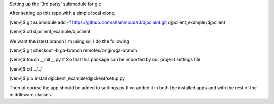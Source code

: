 
Setting up the '3rd party' submodule for git:

After setting up this repo with a simple local clone,

(venv)$ git submodule add -f https://github.com/ahammouda3/djpclient.git djpclient_example/djpclient

(venv)$ cd djpclient_example/djpclient

We want the latest branch I'm using so, I do the following

(venv)$ git checkout -b ga-branch remotes/origin/ga-branch

(venv)$ touch __init__.py # So that this package can be imported by our project settings file

(venv)$ cd ../../

(venv)$ pip install djpclient_example/djpclient/setup.py

Then of course the app should be added to settings.py (I've added it in both the 
installed apps and with the rest of the middleware classes